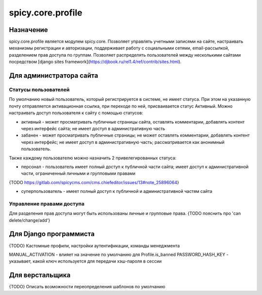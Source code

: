 spicy.core.profile
******************

Назначение
==================
spicy.core.profile является модулем spicy.core. Позволяет управлять учетными записями на сайте, настраивать механизмы регистрации и авторизации, поддерживает работу с социальными сетями, email-рассылкой, разделением прав доступа по группам. Позволяет распределять пользователей между несколькими сайтами посредством [django sites framework](https://djbook.ru/rel1.4/ref/contrib/sites.html).


Для администратора сайта
========================

Статусы пользователей
---------------------
По умолчанию новый пользователь, который регистрируется в системе, не имеет статуса. При этом на указанную почту отправляется активационная ссылка, при переходе по ней, присваивается статус Активный. Можно настраивать доступ пользователя к сайту с помощью статусов:

* активный - может просматривать публичные страницы сайта, оставлять комментарии, добавлять контент через интерфейс сайта; не имеет доступ в административную часть
* забанен - может просматривать публичные страницы; не может оставлять комментарии, добавлять контент через интерфейс; не имеет доступ в административную часть; рассматривается как анонимный пользователь.

Также каждому пользователю можно назначить 2 привелегированных статуса:

* персонал - пользователь имеет полный доступ к публичной части сайта; имеет доступ к административной части, ограниченный личными и групповыми правами 
{TODO https://gitlab.com/spicycms.com/cms.chiefeditor/issues/13#note_25896064}

* суперпользователь - имеет полный доступ к публичной и административной частям сайта

Управление правами доступа
--------------------------
Для разделения прав доступа могут быть использованы личные и групповые права. {TODO пояснить про 'can delete/change/add'}

Для Django программиста
=======================
{TODO} Кастомные профили, настройки аутентификации, команды менеджмента

MANUAL_ACTIVATION - влияет на значение по умолчанию для Profile.is_banned
PASSWORD_HASH_KEY - указывает, какой ключ используется для передачи хэш-пароля в сессии

Для верстальщика
===============
{TODO} Описать возможности переопределения шаблонов по умолчанию


